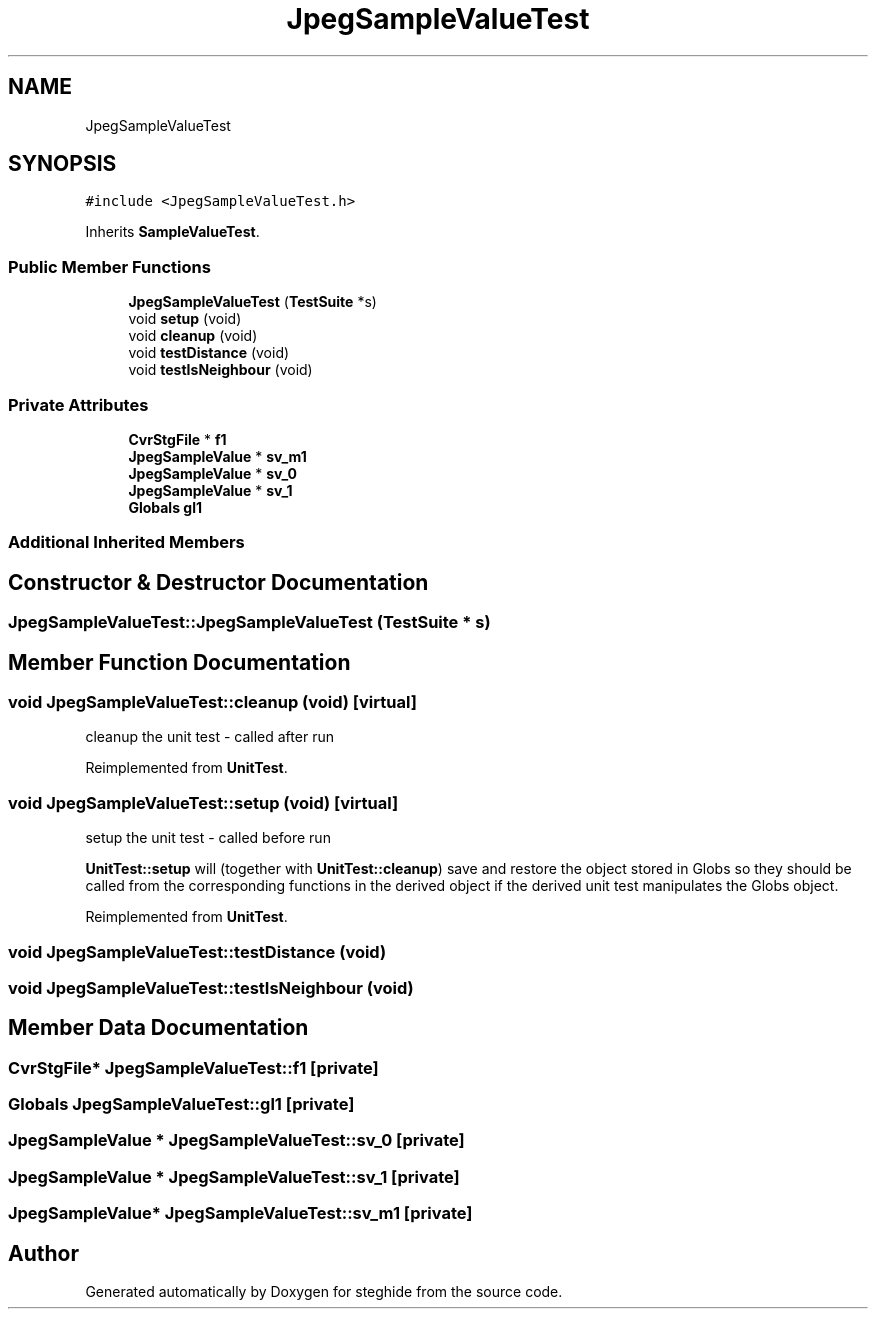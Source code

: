.TH "JpegSampleValueTest" 3 "Thu Aug 17 2017" "Version 0.5.1" "steghide" \" -*- nroff -*-
.ad l
.nh
.SH NAME
JpegSampleValueTest
.SH SYNOPSIS
.br
.PP
.PP
\fC#include <JpegSampleValueTest\&.h>\fP
.PP
Inherits \fBSampleValueTest\fP\&.
.SS "Public Member Functions"

.in +1c
.ti -1c
.RI "\fBJpegSampleValueTest\fP (\fBTestSuite\fP *s)"
.br
.ti -1c
.RI "void \fBsetup\fP (void)"
.br
.ti -1c
.RI "void \fBcleanup\fP (void)"
.br
.ti -1c
.RI "void \fBtestDistance\fP (void)"
.br
.ti -1c
.RI "void \fBtestIsNeighbour\fP (void)"
.br
.in -1c
.SS "Private Attributes"

.in +1c
.ti -1c
.RI "\fBCvrStgFile\fP * \fBf1\fP"
.br
.ti -1c
.RI "\fBJpegSampleValue\fP * \fBsv_m1\fP"
.br
.ti -1c
.RI "\fBJpegSampleValue\fP * \fBsv_0\fP"
.br
.ti -1c
.RI "\fBJpegSampleValue\fP * \fBsv_1\fP"
.br
.ti -1c
.RI "\fBGlobals\fP \fBgl1\fP"
.br
.in -1c
.SS "Additional Inherited Members"
.SH "Constructor & Destructor Documentation"
.PP 
.SS "JpegSampleValueTest::JpegSampleValueTest (\fBTestSuite\fP * s)"

.SH "Member Function Documentation"
.PP 
.SS "void JpegSampleValueTest::cleanup (void)\fC [virtual]\fP"
cleanup the unit test - called after run 
.PP
Reimplemented from \fBUnitTest\fP\&.
.SS "void JpegSampleValueTest::setup (void)\fC [virtual]\fP"
setup the unit test - called before run
.PP
\fBUnitTest::setup\fP will (together with \fBUnitTest::cleanup\fP) save and restore the object stored in Globs so they should be called from the corresponding functions in the derived object if the derived unit test manipulates the Globs object\&. 
.PP
Reimplemented from \fBUnitTest\fP\&.
.SS "void JpegSampleValueTest::testDistance (void)"

.SS "void JpegSampleValueTest::testIsNeighbour (void)"

.SH "Member Data Documentation"
.PP 
.SS "\fBCvrStgFile\fP* JpegSampleValueTest::f1\fC [private]\fP"

.SS "\fBGlobals\fP JpegSampleValueTest::gl1\fC [private]\fP"

.SS "\fBJpegSampleValue\fP * JpegSampleValueTest::sv_0\fC [private]\fP"

.SS "\fBJpegSampleValue\fP * JpegSampleValueTest::sv_1\fC [private]\fP"

.SS "\fBJpegSampleValue\fP* JpegSampleValueTest::sv_m1\fC [private]\fP"


.SH "Author"
.PP 
Generated automatically by Doxygen for steghide from the source code\&.
